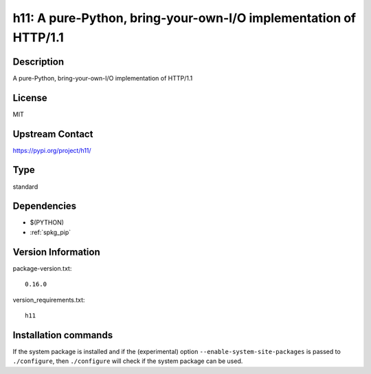.. _spkg_h11:

h11: A pure-Python, bring-your-own-I/O implementation of HTTP/1.1
=================================================================

Description
-----------

A pure-Python, bring-your-own-I/O implementation of HTTP/1.1

License
-------

MIT

Upstream Contact
----------------

https://pypi.org/project/h11/



Type
----

standard


Dependencies
------------

- $(PYTHON)
- :ref:`spkg_pip`

Version Information
-------------------

package-version.txt::

    0.16.0

version_requirements.txt::

    h11

Installation commands
---------------------

.. tab:: PyPI:

   .. CODE-BLOCK:: bash

       $ pip install h11

.. tab:: Sage distribution:

   .. CODE-BLOCK:: bash

       $ sage -i h11


If the system package is installed and if the (experimental) option
``--enable-system-site-packages`` is passed to ``./configure``, then 
``./configure`` will check if the system package can be used.
